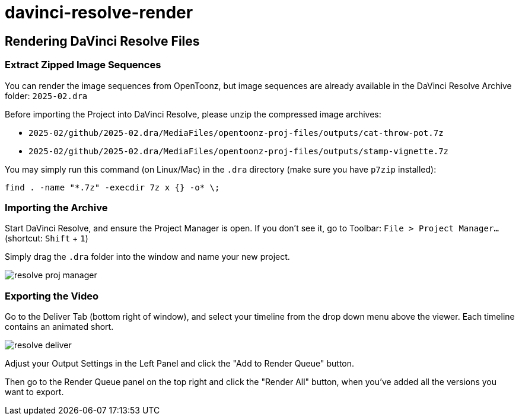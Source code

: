 = davinci-resolve-render

== Rendering DaVinci Resolve Files

=== Extract Zipped Image Sequences

You can render the image sequences from OpenToonz, but image sequences are already available in the DaVinci Resolve Archive folder: `2025-02.dra`

Before importing the Project into DaVinci Resolve, please unzip the compressed image archives:

* `2025-02/github/2025-02.dra/MediaFiles/opentoonz-proj-files/outputs/cat-throw-pot.7z`
* `2025-02/github/2025-02.dra/MediaFiles/opentoonz-proj-files/outputs/stamp-vignette.7z`

You may simply run this command (on Linux/Mac) in the `.dra` directory (make sure you have `p7zip` installed):

[source,bash]
----
find . -name "*.7z" -execdir 7z x {} -o* \;
----

=== Importing the Archive

Start DaVinci Resolve, and ensure the Project Manager is open.
If you don't see it, go to Toolbar: `File > Project Manager...` (shortcut: `Shift` + `1`)

Simply drag the `.dra` folder into the window and name your new project.

image::./images/resolve-proj-manager.avif[]

=== Exporting the Video

Go to the Deliver Tab (bottom right of window), and select your timeline from the drop down menu above the viewer.
Each timeline contains an animated short.

image::./images/resolve-deliver.avif[]

Adjust your Output Settings in the Left Panel and click the "Add to Render Queue" button.

Then go to the Render Queue panel on the top right and click the "Render All" button, when you've added all the versions you want to export.
